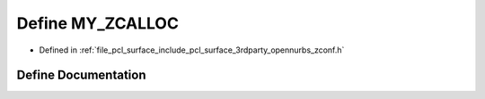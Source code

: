 .. _exhale_define_zconf_8h_1aeeeeefef30374a9d3ac442e02570337f:

Define MY_ZCALLOC
=================

- Defined in :ref:`file_pcl_surface_include_pcl_surface_3rdparty_opennurbs_zconf.h`


Define Documentation
--------------------


.. doxygendefine:: MY_ZCALLOC
